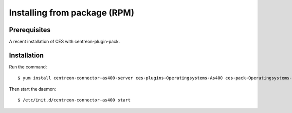 .. _rpm:

#############################
Installing from package (RPM)
#############################

Prerequisites
*************

A recent installation of CES with centreon-plugin-pack. 

Installation
************

Run the command::

  $ yum install centreon-connector-as400-server ces-plugins-Operatingsystems-As400 ces-pack-Operatingsystems-As400 

Then start the daemon::

  $ /etc/init.d/centreon-connector-as400 start